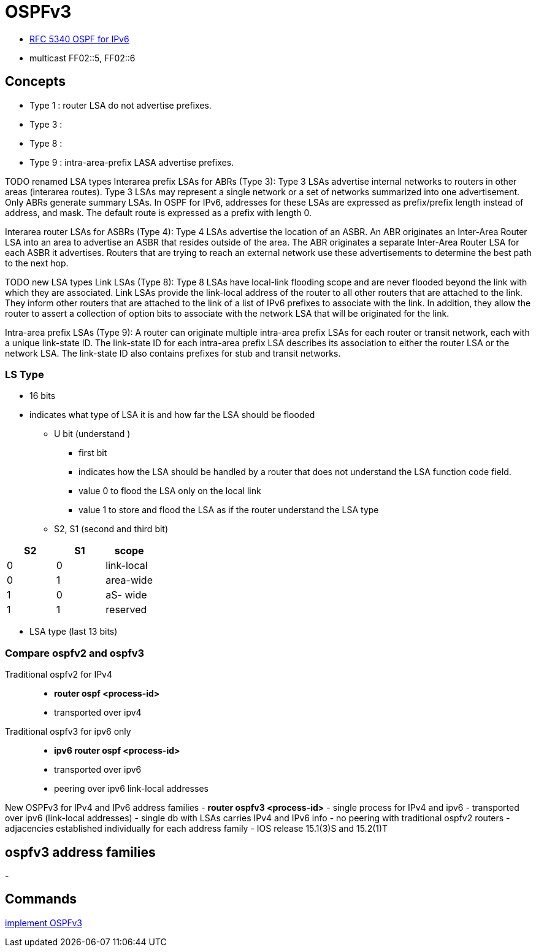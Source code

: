 = OSPFv3

- https://tools.ietf.org/html/rfc5340[RFC 5340 OSPF for IPv6]

- multicast FF02::5, FF02::6

== Concepts

- Type 1 : router LSA do not advertise prefixes.
- Type 3 :
- Type 8 :
- Type 9 : intra-area-prefix LASA advertise prefixes.


TODO renamed LSA types
Interarea prefix LSAs for ABRs (Type 3): Type 3 LSAs advertise internal
networks to routers in other areas (interarea routes). Type 3 LSAs may
represent a single network or a set of networks summarized into one
advertisement. Only ABRs generate summary LSAs. In OSPF for IPv6, addresses for
these LSAs are expressed as prefix/prefix length instead of address, and mask.
The default route is expressed as a prefix with length 0.

Interarea router LSAs for ASBRs (Type 4): Type 4 LSAs advertise the location of
an ASBR. An ABR originates an Inter-Area Router LSA into an area to advertise
an ASBR that resides outside of the area. The ABR originates a separate
Inter-Area Router LSA for each ASBR it advertises. Routers that are trying to
reach an external network use these advertisements to determine the best path
to the next hop.



TODO new LSA types
Link LSAs (Type 8): Type 8 LSAs have local-link flooding scope and are never
flooded beyond the link with which they are associated. Link LSAs provide the
link-local address of the router to all other routers that are attached to the
link. They inform other routers that are attached to the link of a list of IPv6
prefixes to associate with the link. In addition, they allow the router to
assert a collection of option bits to associate with the network LSA that will
be originated for the link.

Intra-area prefix LSAs (Type 9): A router can originate multiple intra-area
prefix LSAs for each router or transit network, each with a unique link-state
ID. The link-state ID for each intra-area prefix LSA describes its association
to either the router LSA or the network LSA. The link-state ID also contains
prefixes for stub and transit networks.



=== LS Type

- 16 bits
- indicates what type of LSA it is and how far the LSA should be flooded

  * U bit (understand )
    ** first bit
    ** indicates how the LSA should be handled by a router that does not understand the LSA function code field.
    ** value 0 to flood the LSA only on the local link
    ** value 1 to store and flood the LSA as if the router understand the LSA type

  * S2, S1 (second and third bit)


[format="csv"]
|====
S2 , S1 , scope

0  , 0  , link-local
0  , 1  , area-wide
1  , 0  , aS- wide
1  , 1  , reserved
|====


  * LSA type (last 13 bits)

=== Compare ospfv2 and ospfv3

Traditional ospfv2 for IPv4::
- *router ospf <process-id>*
- transported over ipv4

Traditional ospfv3 for ipv6 only::
- *ipv6 router ospf <process-id>*
- transported over ipv6
- peering over ipv6 link-local addresses

New OSPFv3 for IPv4 and IPv6 address families
- *router ospfv3 <process-id>*
- single process for IPv4 and ipv6
- transported over ipv6 (link-local addresses)
- single db with LSAs carries IPv4 and IPv6 info
- no peering with traditional ospfv2 routers
- adjacencies established individually for each address family
- IOS release 15.1(3)S and 15.2(1)T




== ospfv3 address families

- 









== Commands


http://www.cisco.com/c/en/us/td/docs/ios-xml/ios/ipv6/configuration/15-2mt/ipv6-15-2mt-book/ip6-ospf.html#GUID-C94EFDA2-7D3C-4A82-AA0C-94A662767CB7[implement OSPFv3]

